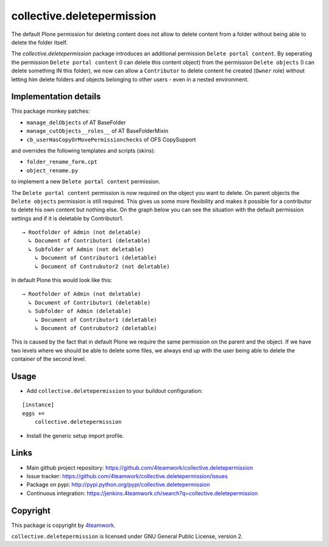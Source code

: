 collective.deletepermission
===========================

The default Plone permission for deleting content does not allow to delete content from a folder
without being able to delete the folder itself.

The `collective.deletepermission` package introduces an additional permission ``Delete portal content``.
By seperating the permission ``Delete portal content`` (I can delete this content object)  from the
permission ``Delete objects`` (I can delete something IN this folder), we now can allow a ``Contributor`` to delete
content he created (``Owner`` role) without letting him delete folders and objects belonging to other users - even in
a nested environment.


Implementation details
----------------------

This package monkey patches:

- ``manage_delObjects`` of AT BaseFolder

- ``manage_cutObjects__roles__`` of AT BaseFolderMixin

- ``cb_userHasCopyOrMovePermissionchecks`` of OFS CopySupport

and overrides the following templates and scripts (skins):

- ``folder_rename_form.cpt``

- ``object_rename.py``

to implement a new ``Delete portal content`` permission.


The ``Delete portal content`` permission is now required on the object you want to delete.
On parent objects the ``Delete objects`` permission is still required.
This gives us some more flexibility and makes it possible for a contributor to delete his own content but nothing else.
On the graph below you can see the situation with the default permission settings and if it is deletable by Contributor1.

::

  → Rootfolder of Admin (not deletable)
    ↳ Document of Contributor1 (deletable)
    ↳ Subfolder of Admin (not deletable)
      ↳ Document of Contributor1 (deletable)
      ↳ Document of Contrubutor2 (not deletable)

In default Plone this would look like this::

  → Rootfolder of Admin (not deletable)
    ↳ Document of Contributor1 (deletable)
    ↳ Subfolder of Admin (deletable)
      ↳ Document of Contributor1 (deletable)
      ↳ Document of Contrubutor2 (deletable)

This is caused by the fact that in default Plone we require the same permission on the parent and the object.
If we have two levels where we should be able to delete some files, we always end up with the user being able
to delete the container of the second level.


Usage
-----

- Add ``collective.deletepermission`` to your buildout configuration:

::

    [instance]
    eggs +=
        collective.deletepermission

- Install the generic setup import profile.

Links
-----

- Main github project repository: https://github.com/4teamwork/collective.deletepermission
- Issue tracker: https://github.com/4teamwork/collective.deletepermission/issues
- Package on pypi: http://pypi.python.org/pypi/collective.deletepermission
- Continuous integration: https://jenkins.4teamwork.ch/search?q=collective.deletepermission


Copyright
---------

This package is copyright by `4teamwork <http://www.4teamwork.ch/>`_.

``collective.deletepermission`` is licensed under GNU General Public License, version 2.
